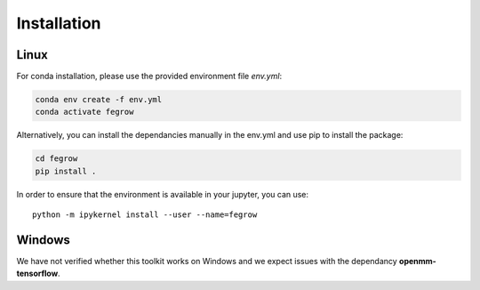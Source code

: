 Installation
============

Linux
-----

For conda installation, please use the provided environment file *env.yml*:

.. code-block:: Bash

    conda env create -f env.yml
    conda activate fegrow

Alternatively, you can install the dependancies manually in the env.yml and use pip to install the package:

.. code-block:: Bash

    cd fegrow
    pip install .

In order to ensure that the environment is available in your jupyter, you can use::

    python -m ipykernel install --user --name=fegrow

Windows
-------

We have not verified whether this toolkit works on Windows
and we expect issues with the dependancy **openmm-tensorflow**.
